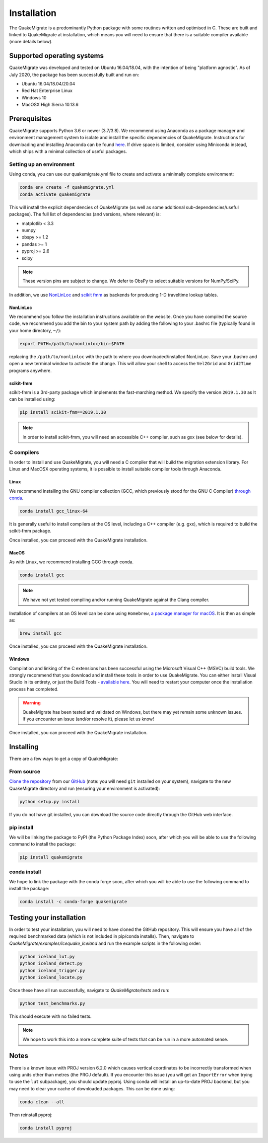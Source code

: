 Installation
============
The QuakeMigrate is a predominantly Python package with some routines written and optimised in C. These are built and linked to QuakeMigrate at installation, which means you will need to ensure that there is a suitable compiler available (more details below).

Supported operating systems
---------------------------
QuakeMigrate was developed and tested on Ubuntu 16.04/18.04, with the intention of being "platform agnostic". As of July 2020, the package has been successfully built and run on:

- Ubuntu 16.04/18.04/20.04
- Red Hat Enterprise Linux
- Windows 10
- MacOSX High Sierra 10.13.6

Prerequisites
-------------
QuakeMigrate supports Python 3.6 or newer (3.7/3.8). We recommend using Anaconda as a package manager and environment management system to isolate and install the specific dependencies of QuakeMigrate. Instructions for downloading and installing Anaconda can be found `here <https://docs.anaconda.com/anaconda/install/>`_. If drive space is limited, consider using Miniconda instead, which ships with a minimal collection of useful packages.

Setting up an environment
*************************
Using conda, you can use our quakemigrate.yml file to create and activate a minimally complete environment:

.. code-block:: bash
    
    conda env create -f quakemigrate.yml
    conda activate quakemigrate

This will install the explicit dependencies of QuakeMigrate (as well as some additional sub-dependencies/useful packages). The full list of dependencies (and versions, where relevant) is:

- matplotlib < 3.3
- numpy
- obspy >= 1.2
- pandas >= 1
- pyproj >= 2.6
- scipy

.. note:: These version pins are subject to change. We defer to ObsPy to select suitable versions for NumPy/SciPy.

In addition, we use `NonLinLoc <http://alomax.free.fr/nlloc/>`_ and `scikit fmm <https://pythonhosted.org/scikit-fmm/>`_ as backends for producing 1-D traveltime lookup tables.

NonLinLoc
#########
We recommend you follow the installation instructions available on the website. Once you have compiled the source code, we recommend you add the bin to your system path by adding the following to your .bashrc file (typically found in your home directory, ``~/``):

.. code-block:: bash
    
    export PATH=/path/to/nonlinloc/bin:$PATH

replacing the ``/path/to/nonlinloc`` with the path to where you downloaded/installed NonLinLoc. Save your .bashrc and open a new terminal window to activate the change. This will allow your shell to access the ``Vel2Grid`` and ``Grid2Time`` programs anywhere.

scikit-fmm
##########
scikit-fmm is a 3rd-party package which implements the fast-marching method. We specify the version ``2019.1.30`` as  It can be installed using:

.. code-block:: bash
    
    pip install scikit-fmm==2019.1.30

.. note:: In order to install scikit-fmm, you will need an accessible C++ compiler, such as gxx (see below for details).

C compilers
***********
In order to install and use QuakeMigrate, you will need a C compiler that will build the migration extension library. For Linux and MacOSX operating systems, it is possible to install suitable compiler tools through Anaconda.

Linux
#####
We recommend installing the GNU compiler collection (GCC, which previously stood for the GNU C Compiler) `through conda <https://docs.conda.io/projects/conda-build/en/latest/resources/compiler-tools.html>`_.

.. code-block:: bash
    
    conda install gcc_linux-64

It is generally useful to install compilers at the OS level, including a C++ compiler (e.g. gxx), which is required to build the scikit-fmm package.

Once installed, you can proceed with the QuakeMigrate installation.

MacOS
#####
As with Linux, we recommend installing GCC through conda.

.. code-block:: bash
    
    conda install gcc

.. note:: We have not yet tested compiling and/or running QuakeMigrate against the Clang compiler.

Installation of compilers at an OS level can be done using ``Homebrew``, `a package manager for macOS <https://brew.sh/>`_. It is then as simple as:

.. code-block:: bash
    
    brew install gcc

Once installed, you can proceed with the QuakeMigrate installation.

Windows
#######
Compilation and linking of the C extensions has been successful using the Microsoft Visual C++ (MSVC) build tools. We strongly recommend that you download and install these tools in order to use QuakeMigrate. You can either install Visual Studio in its entirety, or just the Build Tools - `available here <https://visualstudio.microsoft.com/downloads/>`_. You will need to restart your computer once the installation process has completed.

.. warning:: QuakeMigrate has been tested and validated on Windows, but there may yet remain some unknown issues. If you encounter an issue (and/or resolve it), please let us know!

Once installed, you can proceed with the QuakeMigrate installation.

Installing
----------
There are a few ways to get a copy of QuakeMigrate:

From source
***********
`Clone the repository <https://help.github.com/en/github/creating-cloning-and-archiving-repositories/cloning-a-repository>`_ from our `GitHub <https://github.com/QuakeMigrate/quakemigrate>`_ (note: you will need ``git`` installed on your system), navigate to the new QuakeMigrate directory and run (ensuring your environment is activated):

.. code-block:: bash
    
    python setup.py install

If you do not have git installed, you can download the source code directly through the GitHub web interface.

pip install
***********
We will be linking the package to PyPI (the Python Package Index) soon, after which you will be able to use the following command to install the package:

.. code-block:: bash
    
    pip install quakemigrate

conda install
*************
We hope to link the package with the conda forge soon, after which you will be able to use the following command to install the package:

.. code-block:: bash
    
    conda install -c conda-forge quakemigrate

Testing your installation
-------------------------
In order to test your installation, you will need to have cloned the GitHub repository. This will ensure you have all of the required benchmarked data (which is not included in pip/conda installs). Then, navigate to `QuakeMigrate/examples/Icequake_Iceland` and run the example scripts in the following order:

.. code-block:: bash
    
    python iceland_lut.py
    python iceland_detect.py
    python iceland_trigger.py
    python iceland_locate.py

Once these have all run successfully, navigate to `QuakeMigrate/tests` and run:

.. code-block:: bash
    
    python test_benchmarks.py

This should execute with no failed tests.

.. note:: We hope to work this into a more complete suite of tests that can be run in a more automated sense.

Notes
-----
There is a known issue with PROJ version 6.2.0 which causes vertical coordinates to be incorrectly transformed when using units other than metres (the PROJ default). If you encounter this issue (you will get an ``ImportError`` when trying to use the ``lut`` subpackage), you should update pyproj. Using conda will install an up-to-date PROJ backend, but you may need to clear your cache of downloaded packages. This can be done using:

.. code-block:: bash
    
    conda clean --all

Then reinstall pyproj:

.. code-block:: bash
    
    conda install pyproj
